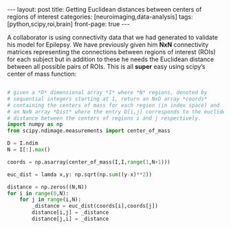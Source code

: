 #+STARTUP: showall indent
#+STARTUP: hidestars
#+OPTIONS: H:4 toc:nil num:nil
#+BEGIN_HTML
---
layout: post
title: Getting Euclidean distances between centers of regions of interest
categories: [neuroimaging,data-analysis]
tags: [python,scipy,roi,brain]
front-page: true
---
#+END_HTML

A collaborator is using connectivity data that we had generated to
validate his model for Epilepsy. We have previously given him
*NxN* connectivity matrices representing the connections between
regions of interest (ROIs) for each subject but in addition to these
he needs the Euclidean distance between all possible pairs of
ROIs. This is all *super* easy using scipy’s center of mass function:

#+BEGIN_SRC python

# given a *D* dimensional array *I* where *N* regions, denoted by
# sequential integers starting at 1, return an NxD array *coords*
# containing the centers of mass for each region (in index space) and
# an NxN array *Dist* where the entry D[i,j] corresponds to the euclidean
# distance between the centers of regions i and j respectively.
import numpy as np
from scipy.ndimage.measurements import center_of_mass

D = I.ndim
N = I[:].max()
 
coords = np.asarray(center_of_mass(I,I,range(1,N+1)))
 
euc_dist = lamda x,y: np.sqrt(np.sum((y-x)**2))
 
distance = np.zeros((N,N))
for i in range(0,N):
    for j in range(i,N):
        _distance = euc_dist(coords[i],coords[j])
        distance[i,j] = _distance
        distance[j,i] = _distance

#+END_SRC
